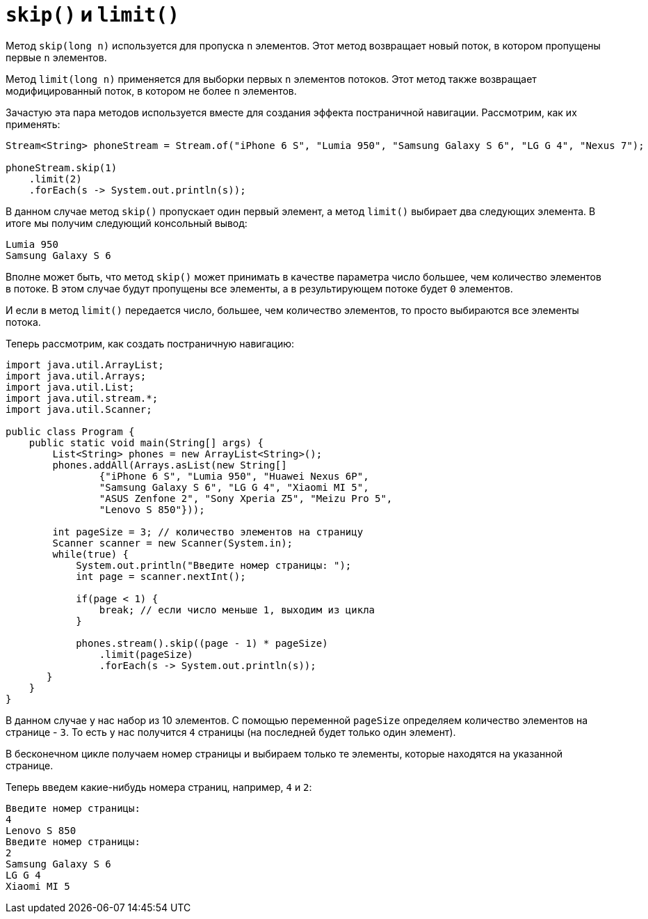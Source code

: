 = `skip()` и `limit()`

Метод `skip(long n)` используется для пропуска `n` элементов. Этот метод возвращает новый поток, в котором пропущены первые `n` элементов.

Метод `limit(long n)` применяется для выборки первых `n` элементов потоков. Этот метод также возвращает модифицированный поток, в котором не более `n` элементов.

Зачастую эта пара методов используется вместе для создания эффекта постраничной навигации. Рассмотрим, как их применять:

[source, java]
----
Stream<String> phoneStream = Stream.of("iPhone 6 S", "Lumia 950", "Samsung Galaxy S 6", "LG G 4", "Nexus 7");

phoneStream.skip(1)
    .limit(2)
    .forEach(s -> System.out.println(s));
----

В данном случае метод `skip()` пропускает один первый элемент, а метод `limit()` выбирает два следующих элемента. В итоге мы получим следующий консольный вывод:

[source, out]
----
Lumia 950
Samsung Galaxy S 6
----

Вполне может быть, что метод `skip()` может принимать в качестве параметра число большее, чем количество элементов в потоке. В этом случае будут пропущены все элементы, а в результирующем потоке будет `0` элементов.

И если в метод `limit()` передается число, большее, чем количество элементов, то просто выбираются все элементы потока.

Теперь рассмотрим, как создать постраничную навигацию:

[source, java]
----
import java.util.ArrayList;
import java.util.Arrays;
import java.util.List;
import java.util.stream.*;
import java.util.Scanner;

public class Program {
    public static void main(String[] args) {
        List<String> phones = new ArrayList<String>();
        phones.addAll(Arrays.asList(new String[]
                {"iPhone 6 S", "Lumia 950", "Huawei Nexus 6P",
                "Samsung Galaxy S 6", "LG G 4", "Xiaomi MI 5",
                "ASUS Zenfone 2", "Sony Xperia Z5", "Meizu Pro 5",
                "Lenovo S 850"}));

        int pageSize = 3; // количество элементов на страницу
        Scanner scanner = new Scanner(System.in);
        while(true) {
            System.out.println("Введите номер страницы: ");
            int page = scanner.nextInt();

            if(page < 1) {
                break; // если число меньше 1, выходим из цикла
            }

            phones.stream().skip((page - 1) * pageSize)
                .limit(pageSize)
                .forEach(s -> System.out.println(s));
       }
    }
}
----

В данном случае у нас набор из 10 элементов. С помощью переменной `pageSize` определяем количество элементов на странице - `3`. То есть у нас получится `4` страницы (на последней будет только один элемент).

В бесконечном цикле получаем номер страницы и выбираем только те элементы, которые находятся на указанной странице.

Теперь введем какие-нибудь номера страниц, например, `4` и `2`:

[source, out]
----
Введите номер страницы:
4
Lenovo S 850
Введите номер страницы:
2
Samsung Galaxy S 6
LG G 4
Xiaomi MI 5
----

